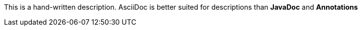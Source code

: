 This is a hand-written description.
AsciiDoc is better suited for descriptions than *JavaDoc* and *Annotations*